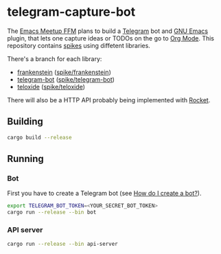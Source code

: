 * telegram-capture-bot

The [[https://www.meetup.com/de-DE/emacs-ffm/][Emacs Meetup FFM]] plans to build a [[https://telegram.org/][Telegram]] bot and [[https://www.gnu.org/software/emacs/][GNU Emacs]] plugin, that lets one capture ideas or TODOs on the go to [[https://orgmode.org/][Org Mode]].
This repository contains [[https://en.wikipedia.org/wiki/Spike_(software_development)][spikes]] using diffetent libraries.

There's a branch for each library:
- [[https://github.com/ayrat555/frankenstein][frankenstein]] ([[https://github.com/zoranzaric/telegram-capture-bot/tree/spike/frankenstein][spike/frankenstein]])
- [[https://github.com/telegram-rs/telegram-bot][telegram-bot]] ([[https://github.com/zoranzaric/telegram-capture-bot/tree/spike/telegram-bot][spike/telegram-bot]])
- [[https://github.com/teloxide/teloxide][teloxide]] ([[https://github.com/zoranzaric/telegram-capture-bot/tree/spike/teloxide][spike/teloxide]])

There will also be a HTTP API probably being implemented with [[https://rocket.rs/][Rocket]].

** Building
#+begin_src sh
cargo build --release
#+end_src

** Running
*** Bot
First you have to create a Telegram bot (see [[https://core.telegram.org/bots#3-how-do-i-create-a-bot][How do I create a bot?]]).

#+begin_src sh
export TELEGRAM_BOT_TOKEN=<YOUR_SECRET_BOT_TOKEN>
cargo run --release --bin bot
#+end_src

*** API server
#+begin_src sh
cargo run --release --bin api-server
#+end_src
